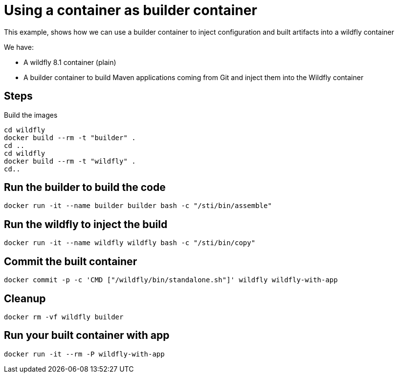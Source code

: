 = Using a container as builder container

This example, shows how we can use a builder container to inject configuration and built artifacts into a wildfly container

We have:

* A wildfly 8.1 container (plain)
* A builder container to build Maven applications coming from Git and inject them into the Wildfly container

== Steps
Build the images

----
cd wildfly
docker build --rm -t "builder" .
cd ..
cd wildfly
docker build --rm -t "wildfly" .
cd..
----

== Run the builder to build the code

----
docker run -it --name builder builder bash -c "/sti/bin/assemble" 
----

== Run the wildfly to inject the build

----
docker run -it --name wildfly wildfly bash -c "/sti/bin/copy" 
----

== Commit the built container

----
docker commit -p -c 'CMD ["/wildfly/bin/standalone.sh"]' wildfly wildfly-with-app
----

== Cleanup

----
docker rm -vf wildfly builder
----

== Run your built container with app

----
docker run -it --rm -P wildfly-with-app
----